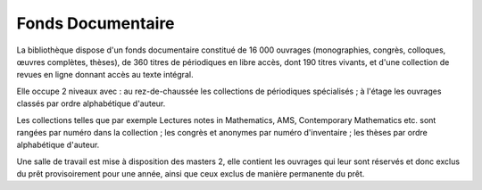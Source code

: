 Fonds Documentaire
==================

La bibliothèque dispose d'un fonds documentaire constitué de 16 000 ouvrages
(monographies, congrès, colloques, œuvres complètes, thèses), de 360 titres de
périodiques en libre accès, dont 190 titres vivants, et d'une collection de
revues en ligne donnant accès au texte intégral.

Elle occupe 2 niveaux avec : au rez-de-chaussée les collections de
périodiques spécialisés ; à l'étage les ouvrages classés par ordre
alphabétique d'auteur.

Les collections telles que par exemple Lectures notes in Mathematics, AMS,
Contemporary Mathematics etc. sont rangées par numéro dans la collection ;
les congrès et anonymes par numéro d'inventaire ; les thèses par ordre
alphabétique d'auteur.

Une salle de travail est mise à disposition des masters 2, elle contient les
ouvrages qui leur sont réservés et donc exclus du prêt provisoirement pour
une année, ainsi que ceux exclus de manière permanente du prêt.
